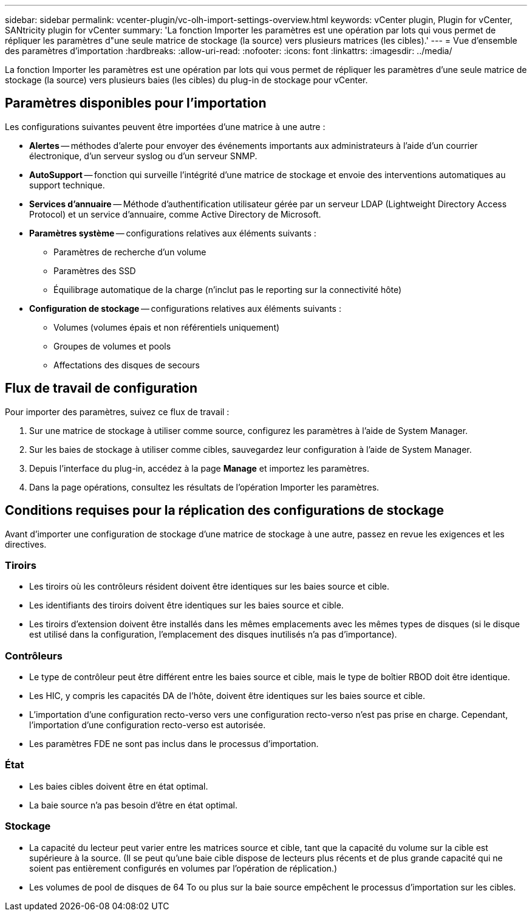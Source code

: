 ---
sidebar: sidebar 
permalink: vcenter-plugin/vc-olh-import-settings-overview.html 
keywords: vCenter plugin, Plugin for vCenter, SANtricity plugin for vCenter 
summary: 'La fonction Importer les paramètres est une opération par lots qui vous permet de répliquer les paramètres d"une seule matrice de stockage (la source) vers plusieurs matrices (les cibles).' 
---
= Vue d'ensemble des paramètres d'importation
:hardbreaks:
:allow-uri-read: 
:nofooter: 
:icons: font
:linkattrs: 
:imagesdir: ../media/


[role="lead"]
La fonction Importer les paramètres est une opération par lots qui vous permet de répliquer les paramètres d'une seule matrice de stockage (la source) vers plusieurs baies (les cibles) du plug-in de stockage pour vCenter.



== Paramètres disponibles pour l'importation

Les configurations suivantes peuvent être importées d'une matrice à une autre :

* *Alertes* -- méthodes d'alerte pour envoyer des événements importants aux administrateurs à l'aide d'un courrier électronique, d'un serveur syslog ou d'un serveur SNMP.
* *AutoSupport* -- fonction qui surveille l'intégrité d'une matrice de stockage et envoie des interventions automatiques au support technique.
* *Services d'annuaire* -- Méthode d'authentification utilisateur gérée par un serveur LDAP (Lightweight Directory Access Protocol) et un service d'annuaire, comme Active Directory de Microsoft.
* *Paramètres système* -- configurations relatives aux éléments suivants :
+
** Paramètres de recherche d'un volume
** Paramètres des SSD
** Équilibrage automatique de la charge (n'inclut pas le reporting sur la connectivité hôte)


* *Configuration de stockage* -- configurations relatives aux éléments suivants :
+
** Volumes (volumes épais et non référentiels uniquement)
** Groupes de volumes et pools
** Affectations des disques de secours






== Flux de travail de configuration

Pour importer des paramètres, suivez ce flux de travail :

. Sur une matrice de stockage à utiliser comme source, configurez les paramètres à l'aide de System Manager.
. Sur les baies de stockage à utiliser comme cibles, sauvegardez leur configuration à l'aide de System Manager.
. Depuis l'interface du plug-in, accédez à la page *Manage* et importez les paramètres.
. Dans la page opérations, consultez les résultats de l'opération Importer les paramètres.




== Conditions requises pour la réplication des configurations de stockage

Avant d'importer une configuration de stockage d'une matrice de stockage à une autre, passez en revue les exigences et les directives.



=== Tiroirs

* Les tiroirs où les contrôleurs résident doivent être identiques sur les baies source et cible.
* Les identifiants des tiroirs doivent être identiques sur les baies source et cible.
* Les tiroirs d'extension doivent être installés dans les mêmes emplacements avec les mêmes types de disques (si le disque est utilisé dans la configuration, l'emplacement des disques inutilisés n'a pas d'importance).




=== Contrôleurs

* Le type de contrôleur peut être différent entre les baies source et cible, mais le type de boîtier RBOD doit être identique.
* Les HIC, y compris les capacités DA de l'hôte, doivent être identiques sur les baies source et cible.
* L'importation d'une configuration recto-verso vers une configuration recto-verso n'est pas prise en charge. Cependant, l'importation d'une configuration recto-verso est autorisée.
* Les paramètres FDE ne sont pas inclus dans le processus d'importation.




=== État

* Les baies cibles doivent être en état optimal.
* La baie source n'a pas besoin d'être en état optimal.




=== Stockage

* La capacité du lecteur peut varier entre les matrices source et cible, tant que la capacité du volume sur la cible est supérieure à la source. (Il se peut qu'une baie cible dispose de lecteurs plus récents et de plus grande capacité qui ne soient pas entièrement configurés en volumes par l'opération de réplication.)
* Les volumes de pool de disques de 64 To ou plus sur la baie source empêchent le processus d'importation sur les cibles.

